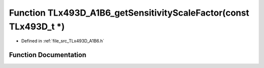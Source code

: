 .. _exhale_function__t_lx493_d___a1_b6_8h_1a3790972672dd64f0087e2dd33cd946e1:

Function TLx493D_A1B6_getSensitivityScaleFactor(const TLx493D_t \*)
===================================================================

- Defined in :ref:`file_src_TLx493D_A1B6.h`


Function Documentation
----------------------


.. doxygenfunction:: TLx493D_A1B6_getSensitivityScaleFactor(const TLx493D_t *)
   :project: XENSIV 3D Magnetic Sensors Arduino Library